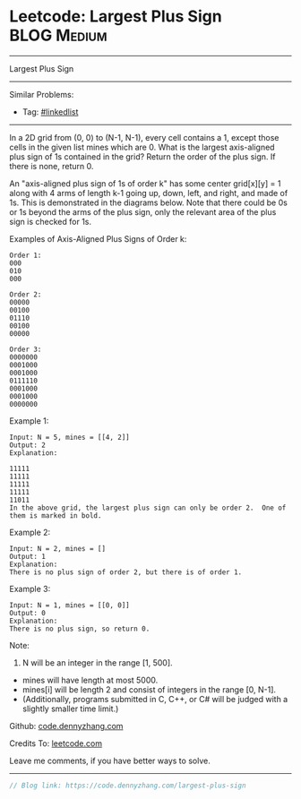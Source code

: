 * Leetcode: Largest Plus Sign                                              :BLOG:Medium:
#+STARTUP: showeverything
#+OPTIONS: toc:nil \n:t ^:nil creator:nil d:nil
:PROPERTIES:
:type:     misc
:END:
---------------------------------------------------------------------
Largest Plus Sign
---------------------------------------------------------------------
Similar Problems:
- Tag: [[https://code.dennyzhang.com/tag/linkedlist][#linkedlist]]
---------------------------------------------------------------------
In a 2D grid from (0, 0) to (N-1, N-1), every cell contains a 1, except those cells in the given list mines which are 0. What is the largest axis-aligned plus sign of 1s contained in the grid? Return the order of the plus sign. If there is none, return 0.

An "axis-aligned plus sign of 1s of order k" has some center grid[x][y] = 1 along with 4 arms of length k-1 going up, down, left, and right, and made of 1s. This is demonstrated in the diagrams below. Note that there could be 0s or 1s beyond the arms of the plus sign, only the relevant area of the plus sign is checked for 1s.

Examples of Axis-Aligned Plus Signs of Order k:
#+BEGIN_EXAMPLE
Order 1:
000
010
000

Order 2:
00000
00100
01110
00100
00000

Order 3:
0000000
0001000
0001000
0111110
0001000
0001000
0000000
#+END_EXAMPLE

Example 1:
#+BEGIN_EXAMPLE
Input: N = 5, mines = [[4, 2]]
Output: 2
Explanation:

11111
11111
11111
11111
11011
In the above grid, the largest plus sign can only be order 2.  One of them is marked in bold.
#+END_EXAMPLE

Example 2:
#+BEGIN_EXAMPLE
Input: N = 2, mines = []
Output: 1
Explanation:
There is no plus sign of order 2, but there is of order 1.
#+END_EXAMPLE

Example 3:
#+BEGIN_EXAMPLE
Input: N = 1, mines = [[0, 0]]
Output: 0
Explanation:
There is no plus sign, so return 0.
#+END_EXAMPLE

Note:

1. N will be an integer in the range [1, 500].
- mines will have length at most 5000.
- mines[i] will be length 2 and consist of integers in the range [0, N-1].
- (Additionally, programs submitted in C, C++, or C# will be judged with a slightly smaller time limit.)

Github: [[https://github.com/dennyzhang/code.dennyzhang.com/tree/master/problems/largest-plus-sign][code.dennyzhang.com]]

Credits To: [[https://leetcode.com/problems/largest-plus-sign/description/][leetcode.com]]

Leave me comments, if you have better ways to solve.
---------------------------------------------------------------------

#+BEGIN_SRC go
// Blog link: https://code.dennyzhang.com/largest-plus-sign

#+END_SRC

#+BEGIN_HTML
<div style="overflow: hidden;">
<div style="float: left; padding: 5px"> <a href="https://www.linkedin.com/in/dennyzhang001"><img src="https://www.dennyzhang.com/wp-content/uploads/sns/linkedin.png" alt="linkedin" /></a></div>
<div style="float: left; padding: 5px"><a href="https://github.com/dennyzhang"><img src="https://www.dennyzhang.com/wp-content/uploads/sns/github.png" alt="github" /></a></div>
<div style="float: left; padding: 5px"><a href="https://www.dennyzhang.com/slack" target="_blank" rel="nofollow"><img src="https://slack.dennyzhang.com/badge.svg" alt="slack"/></a></div>
</div>
#+END_HTML
